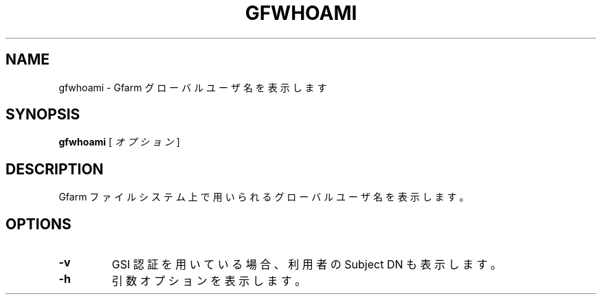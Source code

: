 .\" This manpage has been automatically generated by docbook2man 
.\" from a DocBook document.  This tool can be found at:
.\" <http://shell.ipoline.com/~elmert/comp/docbook2X/> 
.\" Please send any bug reports, improvements, comments, patches, 
.\" etc. to Steve Cheng <steve@ggi-project.org>.
.TH "GFWHOAMI" "1" "09 April 2004" "Gfarm" ""

.SH NAME
gfwhoami \- Gfarm グローバルユーザ名を表示します
.SH SYNOPSIS

\fBgfwhoami\fR [ \fB\fIオプション\fB\fR ]

.SH "DESCRIPTION"
.PP
Gfarm ファイルシステム上で用いられるグローバルユーザ名を
表示します。
.SH "OPTIONS"
.TP
\fB-v\fR
GSI 認証を用いている場合、利用者の Subject DN も表示します。
.TP
\fB-h\fR
引数オプションを表示します。
